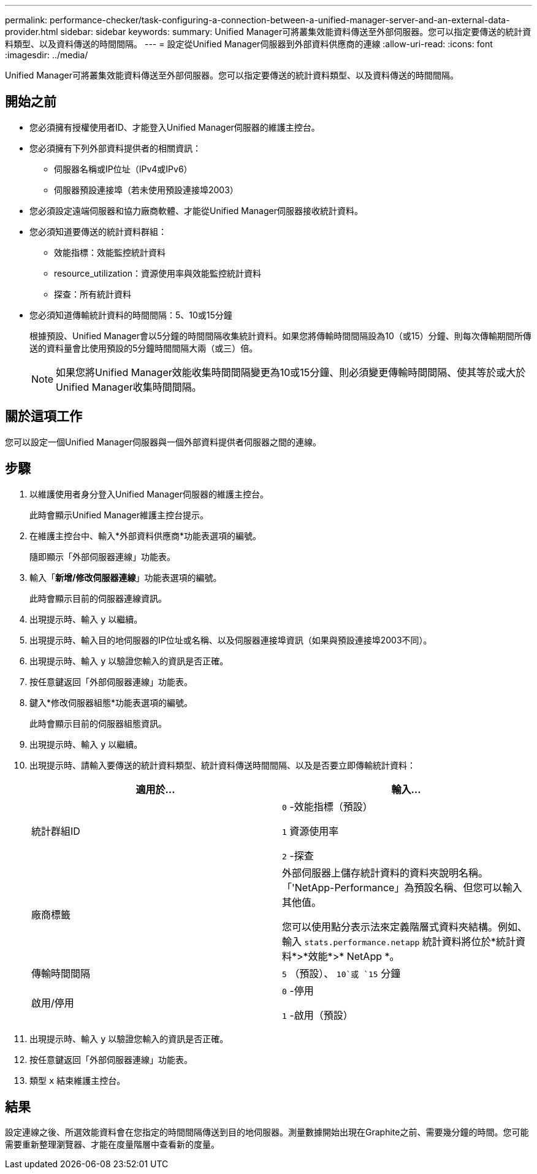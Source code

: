 ---
permalink: performance-checker/task-configuring-a-connection-between-a-unified-manager-server-and-an-external-data-provider.html 
sidebar: sidebar 
keywords:  
summary: Unified Manager可將叢集效能資料傳送至外部伺服器。您可以指定要傳送的統計資料類型、以及資料傳送的時間間隔。 
---
= 設定從Unified Manager伺服器到外部資料供應商的連線
:allow-uri-read: 
:icons: font
:imagesdir: ../media/


[role="lead"]
Unified Manager可將叢集效能資料傳送至外部伺服器。您可以指定要傳送的統計資料類型、以及資料傳送的時間間隔。



== 開始之前

* 您必須擁有授權使用者ID、才能登入Unified Manager伺服器的維護主控台。
* 您必須擁有下列外部資料提供者的相關資訊：
+
** 伺服器名稱或IP位址（IPv4或IPv6）
** 伺服器預設連接埠（若未使用預設連接埠2003）


* 您必須設定遠端伺服器和協力廠商軟體、才能從Unified Manager伺服器接收統計資料。
* 您必須知道要傳送的統計資料群組：
+
** 效能指標：效能監控統計資料
** resource_utilization：資源使用率與效能監控統計資料
** 探查：所有統計資料


* 您必須知道傳輸統計資料的時間間隔：5、10或15分鐘
+
根據預設、Unified Manager會以5分鐘的時間間隔收集統計資料。如果您將傳輸時間間隔設為10（或15）分鐘、則每次傳輸期間所傳送的資料量會比使用預設的5分鐘時間間隔大兩（或三）倍。

+
[NOTE]
====
如果您將Unified Manager效能收集時間間隔變更為10或15分鐘、則必須變更傳輸時間間隔、使其等於或大於Unified Manager收集時間間隔。

====




== 關於這項工作

您可以設定一個Unified Manager伺服器與一個外部資料提供者伺服器之間的連線。



== 步驟

. 以維護使用者身分登入Unified Manager伺服器的維護主控台。
+
此時會顯示Unified Manager維護主控台提示。

. 在維護主控台中、輸入*外部資料供應商*功能表選項的編號。
+
隨即顯示「外部伺服器連線」功能表。

. 輸入「*新增/修改伺服器連線*」功能表選項的編號。
+
此時會顯示目前的伺服器連線資訊。

. 出現提示時、輸入 `y` 以繼續。
. 出現提示時、輸入目的地伺服器的IP位址或名稱、以及伺服器連接埠資訊（如果與預設連接埠2003不同）。
. 出現提示時、輸入 `y` 以驗證您輸入的資訊是否正確。
. 按任意鍵返回「外部伺服器連線」功能表。
. 鍵入*修改伺服器組態*功能表選項的編號。
+
此時會顯示目前的伺服器組態資訊。

. 出現提示時、輸入 `y` 以繼續。
. 出現提示時、請輸入要傳送的統計資料類型、統計資料傳送時間間隔、以及是否要立即傳輸統計資料：
+
|===
| 適用於... | 輸入... 


 a| 
統計群組ID
 a| 
`0` -效能指標（預設）

`1` 資源使用率

`2` -探查



 a| 
廠商標籤
 a| 
外部伺服器上儲存統計資料的資料夾說明名稱。「'NetApp-Performance」為預設名稱、但您可以輸入其他值。

您可以使用點分表示法來定義階層式資料夾結構。例如、輸入 `stats.performance.netapp` 統計資料將位於*統計資料*>*效能*>* NetApp *。



 a| 
傳輸時間間隔
 a| 
`5` （預設）、 `10`或 `15` 分鐘



 a| 
啟用/停用
 a| 
`0` -停用

`1` -啟用（預設）

|===
. 出現提示時、輸入 `y` 以驗證您輸入的資訊是否正確。
. 按任意鍵返回「外部伺服器連線」功能表。
. 類型 `x` 結束維護主控台。




== 結果

設定連線之後、所選效能資料會在您指定的時間間隔傳送到目的地伺服器。測量數據開始出現在Graphite之前、需要幾分鐘的時間。您可能需要重新整理瀏覽器、才能在度量階層中查看新的度量。
